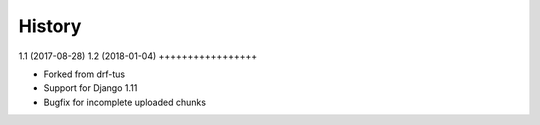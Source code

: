 .. :changelog:

History
-------

1.1 (2017-08-28)
1.2 (2018-01-04)
+++++++++++++++++

* Forked from drf-tus
* Support for Django 1.11
* Bugfix for incomplete uploaded chunks
